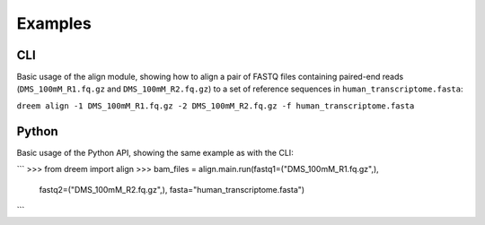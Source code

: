 
Examples
++++++++

CLI
---------

Basic usage of the align module, showing how to align a pair of FASTQ files containing paired-end reads
(``DMS_100mM_R1.fq.gz`` and ``DMS_100mM_R2.fq.gz``) to a set of reference sequences in ``human_transcriptome.fasta``:

``dreem align -1 DMS_100mM_R1.fq.gz -2 DMS_100mM_R2.fq.gz -f human_transcriptome.fasta``

Python
------------

Basic usage of the Python API, showing the same example as with the CLI:

```
>>> from dreem import align
>>> bam_files = align.main.run(fastq1=("DMS_100mM_R1.fq.gz",),
                               fastq2=("DMS_100mM_R2.fq.gz",),
                               fasta="human_transcriptome.fasta")
```